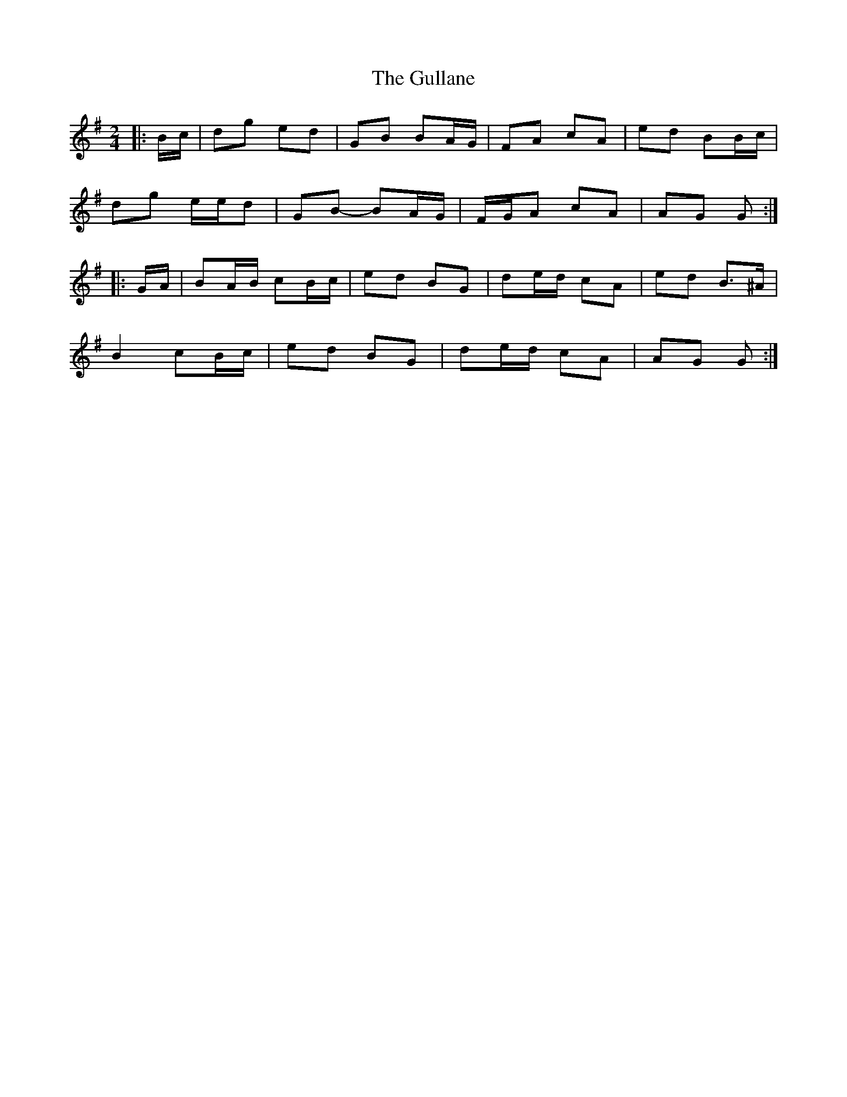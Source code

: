 X: 2
T: Gullane, The
Z: ceolachan
S: https://thesession.org/tunes/1658#setting15082
R: polka
M: 2/4
L: 1/8
K: Gmaj
|: B/c/ |dg ed | GB BA/G/ | FA cA | ed BB/c/ |
dg e/e/d | GB- BA/G/ | F/G/A cA | AG G :|
|: G/A/ |BA/B/ cB/c/ | ed BG | de/d/ cA | ed B>^A |
B2 cB/c/ | ed BG | de/d/ cA | AG G :|
